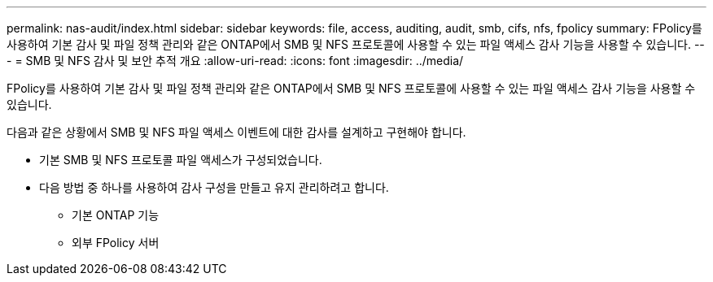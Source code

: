 ---
permalink: nas-audit/index.html 
sidebar: sidebar 
keywords: file, access, auditing, audit, smb, cifs, nfs, fpolicy 
summary: FPolicy를 사용하여 기본 감사 및 파일 정책 관리와 같은 ONTAP에서 SMB 및 NFS 프로토콜에 사용할 수 있는 파일 액세스 감사 기능을 사용할 수 있습니다. 
---
= SMB 및 NFS 감사 및 보안 추적 개요
:allow-uri-read: 
:icons: font
:imagesdir: ../media/


[role="lead"]
FPolicy를 사용하여 기본 감사 및 파일 정책 관리와 같은 ONTAP에서 SMB 및 NFS 프로토콜에 사용할 수 있는 파일 액세스 감사 기능을 사용할 수 있습니다.

다음과 같은 상황에서 SMB 및 NFS 파일 액세스 이벤트에 대한 감사를 설계하고 구현해야 합니다.

* 기본 SMB 및 NFS 프로토콜 파일 액세스가 구성되었습니다.
* 다음 방법 중 하나를 사용하여 감사 구성을 만들고 유지 관리하려고 합니다.
+
** 기본 ONTAP 기능
** 외부 FPolicy 서버



